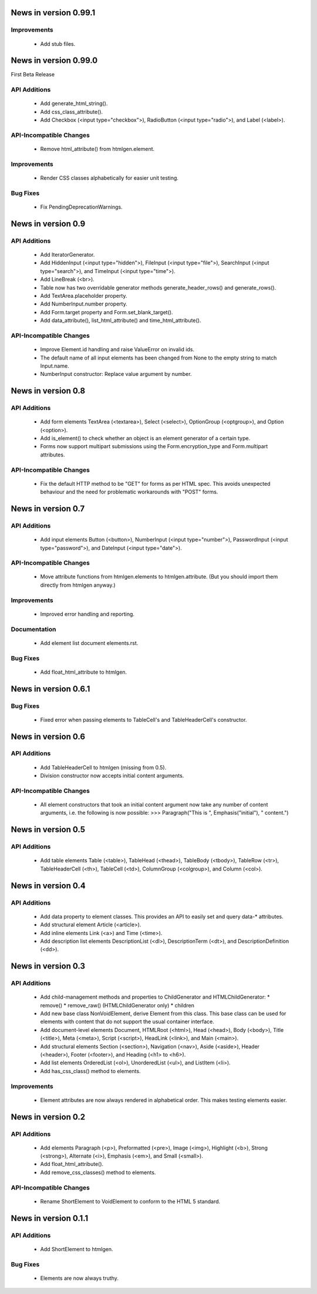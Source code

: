 News in version 0.99.1
======================

Improvements
------------

  * Add stub files.

News in version 0.99.0
======================

First Beta Release

API Additions
-------------

  * Add generate_html_string().
  * Add css_class_attribute().
  * Add Checkbox (<input type="checkbox">), RadioButton (<input type="radio">),
    and Label (<label>).

API-Incompatible Changes
------------------------

  * Remove html_attribute() from htmlgen.element.

Improvements
------------

  * Render CSS classes alphabetically for easier unit testing.

Bug Fixes
---------

  * Fix PendingDeprecationWarnings.

News in version 0.9
===================

API Additions
-------------

  * Add IteratorGenerator.
  * Add HiddenInput (<input type="hidden">), FileInput (<input type="file">),
    SearchInput (<input type="search">), and TimeInput (<input type="time">).
  * Add LineBreak (<br>).
  * Table now has two overridable generator methods generate_header_rows() and
    generate_rows().
  * Add TextArea.placeholder property.
  * Add NumberInput.number property.
  * Add Form.target property and Form.set_blank_target().
  * Add data_attribute(), list_html_attribute() and time_html_attribute().

API-Incompatible Changes
------------------------

  * Improve Element.id handling and raise ValueError on invalid ids.
  * The default name of all input elements has been changed from None to the
    empty string to match Input.name.
  * NumberInput constructor: Replace value argument by number.

News in version 0.8
===================

API Additions
-------------

  * Add form elements TextArea (<textarea>), Select (<select>), OptionGroup
    (<optgroup>), and Option (<option>).
  * Add is_element() to check whether an object is an element generator of
    a certain type.
  * Forms now support multipart submissions using the Form.encryption_type and
    Form.multipart attributes.

API-Incompatible Changes
------------------------

  * Fix the default HTTP method to be "GET" for forms as per HTML spec. This
    avoids unexpected behaviour and the need for problematic workarounds
    with "POST" forms.

News in version 0.7
===================

API Additions
-------------

  * Add input elements Button (<button>), NumberInput (<input type="number">),
    PasswordInput (<input type="password">), and DateInput (<input
    type="date">).

API-Incompatible Changes
------------------------

  * Move attribute functions from htmlgen.elements to htmlgen.attribute.
    (But you should import them directly from htmlgen anyway.)

Improvements
------------

  * Improved error handling and reporting.

Documentation
-------------

  * Add element list document elements.rst.

Bug Fixes
---------

  * Add float_html_attribute to htmlgen.

News in version 0.6.1
=====================

Bug Fixes
---------

  * Fixed error when passing elements to TableCell's and TableHeaderCell's
    constructor.

News in version 0.6
===================

API Additions
-------------

  * Add TableHeaderCell to htmlgen (missing from 0.5).
  * Division constructor now accepts initial content arguments.

API-Incompatible Changes
------------------------

  * All element constructors that took an initial content argument now take
    any number of content arguments, i.e. the following is now possible:
    >>> Paragraph("This is ", Emphasis("initial"), " content.")

News in version 0.5
===================

API Additions
-------------

  * Add table elements Table (<table>), TableHead (<thead>),
    TableBody (<tbody>), TableRow (<tr>), TableHeaderCell (<th>),
    TableCell (<td>), ColumnGroup (<colgroup>), and Column (<col>).

News in version 0.4
===================

API Additions
-------------

  * Add data property to element classes. This provides an API to
    easily set and query data-* attributes.
  * Add structural element Article (<article>).
  * Add inline elements Link (<a>) and Time (<time>).
  * Add description list elements DescriptionList (<dl>),
    DescriptionTerm (<dt>), and DescriptionDefinition (<dd>).

News in version 0.3
===================

API Additions
-------------

  * Add child-management methods and properties to ChildGenerator and
    HTMLChildGenerator:
    * remove()
    * remove_raw() (HTMLChildGenerator only)
    * children
  * Add new base class NonVoidElement, derive Element from this class.
    This base class can be used for elements with content that do not
    support the usual container interface.
  * Add document-level elements Document, HTMLRoot (<html>), Head (<head>),
    Body (<body>), Title (<title>), Meta (<meta>), Script (<script>),
    HeadLink (<link>), and Main (<main>).
  * Add structural elements Section (<section>), Navigation (<nav>),
    Aside (<aside>), Header (<header>), Footer (<footer>), and Heading
    (<h1> to <h6>).
  * Add list elements OrderedList (<ol>), UnorderedList (<ul>), and
    ListItem (<li>).
  * Add has_css_class() method to elements.

Improvements
------------

  * Element attributes are now always rendered in alphabetical order. This
    makes testing elements easier.

News in version 0.2
===================

API Additions
-------------

  * Add elements Paragraph (<p>), Preformatted (<pre>), Image (<img>),
    Highlight (<b>), Strong (<strong>), Alternate (<i>), Emphasis (<em>),
    and Small (<small>).
  * Add float_html_attribute().
  * Add remove_css_classes() method to elements.

API-Incompatible Changes
------------------------

  * Rename ShortElement to VoidElement to conform to the HTML 5 standard.

News in version 0.1.1
=====================

API Additions
-------------

  * Add ShortElement to htmlgen.

Bug Fixes
---------

  * Elements are now always truthy.
